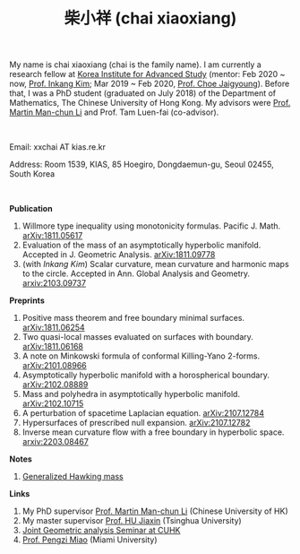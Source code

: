 #+title: 柴小祥 (chai xiaoxiang)
#+options: toc:nil
#+HTML_HEAD: <link rel="stylesheet" type="text/css" href="style.css" />
#+OPTIONS: \n:t
#+OPTIONS: num:nil

My name is chai xiaoxiang (chai is the family name). I am currently a research fellow at [[http://kias.re.kr][Korea Institute for Advanced Study]] (mentor: Feb 2020 ~ now, [[https://www.researchgate.net/profile/Inkang_Kim][Prof. Inkang Kim]]; Mar 2019 ~ Feb 2020, [[http://newton.kias.re.kr/~choe/][Prof. Choe Jaigyoung]]). Before that, I was a PhD student (graduated on July 2018) of the Department of Mathematics, The Chinese University of Hong Kong. My advisors were [[http://www.math.cuhk.edu.hk/~martinli/][Prof. Martin Man-chun Li]] and Prof. Tam Luen-fai (co-advisor).
#+HTML: <br>
       Email: xxchai AT kias.re.kr

       Address: Room 1539, KIAS, 85 Hoegiro, Dongdaemun-gu, Seoul 02455, South Korea

#+HTML: <br>
*Publication*

  3. Willmore type inequality using monotonicity formulas. Pacific J. Math. [[https://arxiv.org/abs/1811.05617][arXiv:1811.05617]]
  3. Evaluation of the mass of an asymptotically hyperbolic manifold. Accepted in J. Geometric Analysis. [[https://arxiv.org/abs/1811.09778][arXiv:1811.09778]]
  7. (with /Inkang Kim/) Scalar curvature, mean curvature and harmonic maps to the circle. Accepted in Ann. Global Analysis and Geometry.  [[https://arxiv.org/abs/2103.09737][arxiv:2103.09737]]
 
*Preprints*

  1. Positive mass theorem and free boundary minimal surfaces. [[https://arxiv.org/abs/1811.06254][arXiv:1811.06254]]
  2. Two quasi-local masses evaluated on surfaces with boundary. [[https://arxiv.org/abs/1811.06168][arXiv:1811.06168]]
  3. A note on Minkowski formula of conformal Killing-Yano 2-forms. [[https://arxiv.org/abs/2101.08966][arXiv:2101.08966]]
  4. Asymptotically hyperbolic manifold with a horospherical boundary. [[https://arxiv.org/abs/2102.08889][arXiv:2102.08889]]
  5. Mass and polyhedra in asymptotically hyperbolic manifold. [[https://arxiv.org/abs/2102.10715][arXiv:2102.10715]]
  6. A perturbation of spacetime Laplacian equation. [[https://arxiv.org/abs/2107.12784][arXiv:2107.12784]]
  7. Hypersurfaces of prescribed null expansion. [[https://arxiv.org/abs/2107.12782][arXiv:2107.12782]]
  8. Inverse mean curvature flow with a free boundary in hyperbolic space. [[https://arxiv.org/abs/2203.08467][arxiv:2203.08467]]
    
*Notes*
  1. [[https://chxiaoxn.github.io/hawking-free-boundary-general.html][Generalized Hawking mass]]

*Links*

1. My PhD supervisor [[http://www.math.cuhk.edu.hk/~martinli/][Prof. Martin Man-chun Li]] (Chinese University of HK)
2. My master supervisor [[https://www.researchgate.net/profile/Jiaxin_Hu2][Prof. HU Jiaxin]] (Tsinghua University) 
3. [[http://www.math.cuhk.edu.hk/~martinli/seminars.html][Joint Geometric analysis Seminar at CUHK]]
5. [[http://www.math.miami.edu/~pengzim/][Prof. Pengzi Miao]] (Miami University)

